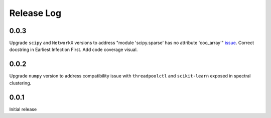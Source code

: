 =================
Release Log
=================


0.0.3
--------------------------------------
Upgrade ``scipy`` and ``NetworkX`` versions to address "module 'scipy.sparse' has no attribute 'coo_array'" issue_.
Correct docstring in Earliest Infection First.
Add code coverage visual.


0.0.2
--------------------------------------
Upgrade ``numpy`` version to address compatibility issue with ``threadpoolctl`` and ``scikit-learn`` exposed in spectral clustering.


0.0.1
--------------------------------------
Initial release


.. _issue: https://github.com/pyg-team/pytorch_geometric/issues/4378
